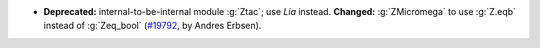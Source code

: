 - **Deprecated:** internal-to-be-internal module :g:`Ztac`; use `Lia` instead.
  **Changed:** :g:`ZMicromega` to use :g:`Z.eqb` instead of :g:`Zeq_bool`
  (`#19792 <https://github.com/coq/coq/pull/19792>`_,
  by Andres Erbsen).
